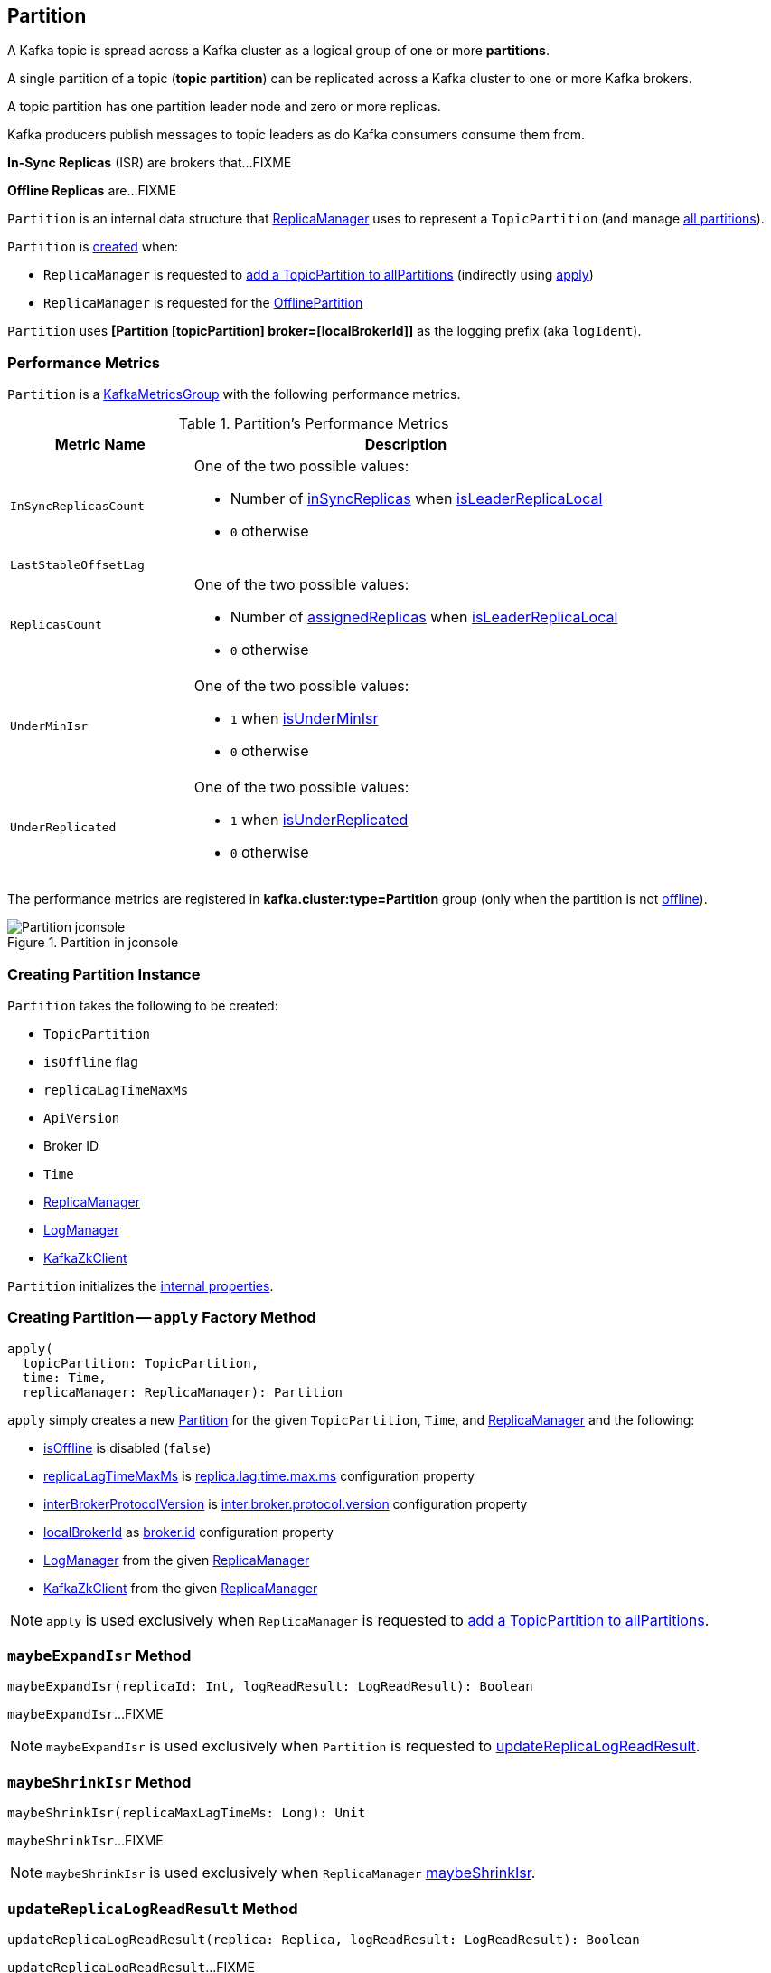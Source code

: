 == [[Partition]] Partition

A Kafka topic is spread across a Kafka cluster as a logical group of one or more *partitions*.

A single partition of a topic (*topic partition*) can be replicated across a Kafka cluster to one or more Kafka brokers.

A topic partition has one partition leader node and zero or more replicas.

Kafka producers publish messages to topic leaders as do Kafka consumers consume them from.

*In-Sync Replicas* (ISR) are brokers that...FIXME

*Offline Replicas* are...FIXME

`Partition` is an internal data structure that <<kafka-server-ReplicaManager.adoc#, ReplicaManager>> uses to represent a `TopicPartition` (and manage <<kafka-server-ReplicaManager.adoc#allPartitions, all partitions>>).

`Partition` is <<creating-instance, created>> when:

* `ReplicaManager` is requested to <<kafka-server-ReplicaManager.adoc#allPartitions, add a TopicPartition to allPartitions>> (indirectly using <<apply, apply>>)

* `ReplicaManager` is requested for the <<kafka-server-ReplicaManager.adoc#OfflinePartition, OfflinePartition>>

[[logIdent]]
`Partition` uses *[Partition [topicPartition] broker=[localBrokerId]]* as the logging prefix (aka `logIdent`).

=== [[KafkaMetricsGroup]][[metrics]] Performance Metrics

`Partition` is a <<kafka-metrics-KafkaMetricsGroup.adoc#, KafkaMetricsGroup>> with the following performance metrics.

.Partition's Performance Metrics
[cols="30m,70",options="header",width="100%"]
|===
| Metric Name
| Description

| InSyncReplicasCount
a| [[InSyncReplicasCount]]

One of the two possible values:

* Number of <<inSyncReplicas, inSyncReplicas>> when <<isLeaderReplicaLocal, isLeaderReplicaLocal>>

* `0` otherwise

| LastStableOffsetLag
a| [[LastStableOffsetLag]]

| ReplicasCount
a| [[ReplicasCount]]

One of the two possible values:

* Number of <<assignedReplicas, assignedReplicas>> when <<isLeaderReplicaLocal, isLeaderReplicaLocal>>

* `0` otherwise

| UnderMinIsr
a| [[UnderMinIsr]]

One of the two possible values:

* `1` when <<isUnderMinIsr, isUnderMinIsr>>

* `0` otherwise

| UnderReplicated
a| [[UnderReplicated]]

One of the two possible values:

* `1` when <<isUnderReplicated, isUnderReplicated>>

* `0` otherwise

|===

The performance metrics are registered in *kafka.cluster:type=Partition* group (only when the partition is not <<isOffline, offline>>).

.Partition in jconsole
image::images/Partition-jconsole.png[align="center"]

=== [[creating-instance]] Creating Partition Instance

`Partition` takes the following to be created:

* [[topicPartition]] `TopicPartition`
* [[isOffline]] `isOffline` flag
* [[replicaLagTimeMaxMs]] `replicaLagTimeMaxMs`
* [[interBrokerProtocolVersion]] `ApiVersion`
* [[localBrokerId]] Broker ID
* [[time]] `Time`
* [[replicaManager]] <<kafka-server-ReplicaManager.adoc#, ReplicaManager>>
* [[logManager]] <<kafka-log-LogManager.adoc#, LogManager>>
* [[zkClient]] <<kafka-zk-KafkaZkClient.adoc#, KafkaZkClient>>

`Partition` initializes the <<internal-properties, internal properties>>.

=== [[apply]] Creating Partition -- `apply` Factory Method

[source, scala]
----
apply(
  topicPartition: TopicPartition,
  time: Time,
  replicaManager: ReplicaManager): Partition
----

`apply` simply creates a new <<creating-instance, Partition>> for the given `TopicPartition`, `Time`, and <<kafka-server-ReplicaManager.adoc#, ReplicaManager>> and the following:

* <<isOffline, isOffline>> is disabled (`false`)

* <<replicaLagTimeMaxMs, replicaLagTimeMaxMs>> is <<kafka-properties.adoc#replica.lag.time.max.ms, replica.lag.time.max.ms>> configuration property

* <<interBrokerProtocolVersion, interBrokerProtocolVersion>> is <<kafka-properties.adoc#inter.broker.protocol.version, inter.broker.protocol.version>> configuration property

* <<localBrokerId, localBrokerId>> as <<kafka-properties.adoc#broker.id, broker.id>> configuration property

* <<logManager, LogManager>> from the given <<kafka-server-ReplicaManager.adoc#logManager, ReplicaManager>>

* <<zkClient, KafkaZkClient>> from the given <<kafka-server-ReplicaManager.adoc#zkClient, ReplicaManager>>

NOTE: `apply` is used exclusively when `ReplicaManager` is requested to <<kafka-server-ReplicaManager.adoc#allPartitions, add a TopicPartition to allPartitions>>.

=== [[maybeExpandIsr]] `maybeExpandIsr` Method

[source, scala]
----
maybeExpandIsr(replicaId: Int, logReadResult: LogReadResult): Boolean
----

`maybeExpandIsr`...FIXME

NOTE: `maybeExpandIsr` is used exclusively when `Partition` is requested to <<updateReplicaLogReadResult, updateReplicaLogReadResult>>.

=== [[maybeShrinkIsr]] `maybeShrinkIsr` Method

[source, scala]
----
maybeShrinkIsr(replicaMaxLagTimeMs: Long): Unit
----

`maybeShrinkIsr`...FIXME

NOTE: `maybeShrinkIsr` is used exclusively when `ReplicaManager` link:kafka-server-ReplicaManager.adoc#maybeShrinkIsr[maybeShrinkIsr].

=== [[updateReplicaLogReadResult]] `updateReplicaLogReadResult` Method

[source, scala]
----
updateReplicaLogReadResult(replica: Replica, logReadResult: LogReadResult): Boolean
----

`updateReplicaLogReadResult`...FIXME

NOTE: `updateReplicaLogReadResult` is used exclusively when `ReplicaManager` link:kafka-server-ReplicaManager.adoc#updateFollowerLogReadResults[updateFollowerLogReadResults].

=== [[updateIsr]] `updateIsr` Internal Method

[source, scala]
----
updateIsr(newIsr: Set[Replica]): Unit
----

`updateIsr`...FIXME

NOTE: `updateIsr` is used when `Partition` is requested to <<maybeExpandIsr, expand>> or <<maybeShrinkIsr, shrink>> the ISR.

=== [[makeFollower]] `makeFollower` Method

[source, scala]
----
makeFollower(
  controllerId: Int,
  partitionStateInfo: LeaderAndIsrRequest.PartitionState,
  correlationId: Int): Boolean
----

`makeFollower`...FIXME

NOTE: `makeFollower` is used exclusively when `ReplicaManager` is requested to <<kafka-server-ReplicaManager.adoc#makeFollowers, makeFollowers>>.

=== [[leaderReplicaIfLocal]] `leaderReplicaIfLocal` Method

[source, scala]
----
leaderReplicaIfLocal: Option[Replica]
----

`leaderReplicaIfLocal` returns a <<localReplica, Replica>> when the <<leaderReplicaIdOpt, leaderReplicaIdOpt>> is the <<localBrokerId, localBrokerId>>. Otherwise, `leaderReplicaIfLocal` returns `None` (i.e. undefined).

NOTE: `leaderReplicaIfLocal` is used...FIXME

=== [[isUnderReplicated]] `isUnderReplicated` Predicate

[source, scala]
----
isUnderReplicated: Boolean
----

`isUnderReplicated` is `true` only if the partition <<isLeaderReplicaLocal, isLeaderReplicaLocal>> and the number of <<inSyncReplicas, in-sync replicas>> is below the <<assignedReplicas, assignedReplicas>>.

NOTE: `isUnderReplicated` is used when...FIXME

=== [[isUnderMinIsr]] `isUnderMinIsr` Predicate

[source, scala]
----
isUnderMinIsr: Boolean
----

`isUnderMinIsr` is `true` only if the partition <<isLeaderReplicaLocal, isLeaderReplicaLocal>> and the number of <<inSyncReplicas, in-sync replicas>> is below the <<kafka-properties.adoc#min.insync.replicas, min.insync.replicas>> configuration property (as configured for the <<kafka-log-Log.adoc#, Log>> of the <<leaderReplica, leader replica>>).

NOTE: `isUnderMinIsr` is used when...FIXME

=== [[checkEnoughReplicasReachOffset]] `checkEnoughReplicasReachOffset` Method

[source, scala]
----
checkEnoughReplicasReachOffset(requiredOffset: Long): (Boolean, Errors)
----

`checkEnoughReplicasReachOffset`...FIXME

NOTE: `checkEnoughReplicasReachOffset` is used when...FIXME

=== [[makeLeader]] `makeLeader` Method

[source, scala]
----
makeLeader(
  controllerId: Int,
  partitionStateInfo: LeaderAndIsrRequest.PartitionState,
  correlationId: Int): Boolean
----

`makeLeader`...FIXME

With `leaderHWIncremented`, `makeLeader` <<tryCompleteDelayedRequests, tryCompleteDelayedRequests>>.

NOTE: `makeLeader` is used exclusively when `ReplicaManager` is requested to <<kafka-server-ReplicaManager.adoc#makeLeaders, makeLeaders>>.

=== [[getOrCreateReplica]] Looking Up or Creating Replica -- `getOrCreateReplica` Method

[source, scala]
----
getOrCreateReplica(
  replicaId: Int,
  isNew: Boolean = false): Replica
----

`getOrCreateReplica` simply looks up the <<kafka-cluster-Replica.adoc#, Replica>> in the <<allReplicasMap, allReplicasMap>> internal registry (by the given `replicaId`).

If not found, `getOrCreateReplica`...FIXME

[NOTE]
====
`getOrCreateReplica` is used when:

* `Partition` is requested to <<maybeCreateFutureReplica, maybeCreateFutureReplica>>, <<makeLeader, makeLeader>>, and <<makeFollower, makeFollower>>

* `ReplicaManager` is requested to <<kafka-server-ReplicaManager.adoc#becomeLeaderOrFollower, becomeLeaderOrFollower>> and <<kafka-server-ReplicaManager.adoc#makeFollowers, makeFollowers>>
====

=== [[maybeCreateFutureReplica]] `maybeCreateFutureReplica` Method

[source, scala]
----
maybeCreateFutureReplica(logDir: String): Boolean
----

`maybeCreateFutureReplica`...FIXME

NOTE: `maybeCreateFutureReplica` is used exclusively when `ReplicaManager` is requested to <<alterReplicaLogDirs, alterReplicaLogDirs>>.

=== [[appendRecordsToLeader]] `appendRecordsToLeader` Method

[source, scala]
----
appendRecordsToLeader(
  records: MemoryRecords,
  isFromClient: Boolean,
  requiredAcks: Int = 0): LogAppendInfo
----

`appendRecordsToLeader` basically requests the `Log` (of the leader <<kafka-cluster-Replica.adoc#, Replica>>) to <<kafka-log-Log.adoc#appendAsLeader, appendAsLeader>>.

Internally, `appendRecordsToLeader`...FIXME

[NOTE]
====
`appendRecordsToLeader` is used when:

* `GroupMetadataManager` is requested to <<kafka-coordinator-group-GroupMetadataManager.adoc#cleanupGroupMetadata, cleanupGroupMetadata>>

* `ReplicaManager` is requested to <<kafka-server-ReplicaManager.adoc#appendToLocalLog, appendToLocalLog>>
====

=== [[doAppendRecordsToFollowerOrFutureReplica]] `doAppendRecordsToFollowerOrFutureReplica` Internal Method

[source, scala]
----
doAppendRecordsToFollowerOrFutureReplica(
  records: MemoryRecords,
  isFuture: Boolean): Option[LogAppendInfo]
----

`doAppendRecordsToFollowerOrFutureReplica`...FIXME

NOTE: `doAppendRecordsToFollowerOrFutureReplica` is used exclusively when `Partition` is requested to <<appendRecordsToFollowerOrFutureReplica, appendRecordsToFollowerOrFutureReplica>>.

=== [[appendRecordsToFollowerOrFutureReplica]] `appendRecordsToFollowerOrFutureReplica` Method

[source, scala]
----
appendRecordsToFollowerOrFutureReplica(
  records: MemoryRecords,
  isFuture: Boolean): Option[LogAppendInfo]
----

`appendRecordsToFollowerOrFutureReplica`...FIXME

[NOTE]
====
`appendRecordsToFollowerOrFutureReplica` is used when:

* `ReplicaAlterLogDirsThread` is requested to <<kafka-server-ReplicaAlterLogDirsThread.adoc#processPartitionData, processPartitionData>>

* `ReplicaFetcherThread` is requested to <<kafka-server-ReplicaFetcherThread.adoc#processPartitionData, processPartitionData>>
====

=== [[truncateTo]] `truncateTo` Method

[source, scala]
----
truncateTo(offset: Long, isFuture: Boolean): Unit
----

`truncateTo`...FIXME

[NOTE]
====
`truncateTo` is used when:

* `ReplicaAlterLogDirsThread` is requested to <<kafka-server-ReplicaAlterLogDirsThread.adoc#truncate, truncate>>

* `ReplicaFetcherThread` is requested to <<kafka-server-ReplicaFetcherThread.adoc#truncate, truncate>>
====

=== [[truncateFullyAndStartAt]] `truncateFullyAndStartAt` Method

[source, scala]
----
truncateFullyAndStartAt(newOffset: Long, isFuture: Boolean): Unit
----

`truncateFullyAndStartAt`...FIXME

[NOTE]
====
`truncateFullyAndStartAt` is used when:

* `Partition` is requested to <<appendRecordsToFollowerOrFutureReplica, appendRecordsToFollowerOrFutureReplica>>

* `ReplicaAlterLogDirsThread` is requested to <<kafka-server-ReplicaAlterLogDirsThread.adoc#truncateFullyAndStartAt, truncateFullyAndStartAt>>

* `ReplicaFetcherThread` is requested to <<kafka-server-ReplicaFetcherThread.adoc#truncateFullyAndStartAt, truncateFullyAndStartAt>>
====

=== [[maybeReplaceCurrentWithFutureReplica]] `maybeReplaceCurrentWithFutureReplica` Method

[source, scala]
----
maybeReplaceCurrentWithFutureReplica(): Boolean
----

`maybeReplaceCurrentWithFutureReplica`...FIXME

NOTE: `maybeReplaceCurrentWithFutureReplica` is used exclusively when `ReplicaAlterLogDirsThread` is requested to <<kafka-server-ReplicaAlterLogDirsThread.adoc#processPartitionData, processPartitionData>>.

=== [[delete]] `delete` Method

[source, scala]
----
delete(): Unit
----

`delete`...FIXME

NOTE: `delete` is used exclusively when `ReplicaManager` is requested to <<kafka-server-ReplicaManager.adoc#stopReplica, stopReplica>>.

=== [[removeFutureLocalReplica]] `removeFutureLocalReplica` Method

[source, scala]
----
removeFutureLocalReplica(deleteFromLogDir: Boolean = true): Unit
----

`removeFutureLocalReplica`...FIXME

NOTE: `removeFutureLocalReplica` is used when `ReplicaManager` is requested to <<kafka-server-ReplicaManager.adoc#alterReplicaLogDirs, alterReplicaLogDirs>> and <<kafka-server-ReplicaManager.adoc#handleLogDirFailure, handleLogDirFailure>>.

=== [[isLeaderReplicaLocal]] `isLeaderReplicaLocal` Internal Method

[source, scala]
----
isLeaderReplicaLocal: Boolean
----

`isLeaderReplicaLocal` is positive (`true`) when the <<leaderReplicaIfLocal, optional Replica>> is defined. Otherwise, `false`.

NOTE: `isLeaderReplicaLocal` is used when `ReplicaManager` is requested for the performance metrics (<<InSyncReplicasCount, InSyncReplicasCount>> and <<ReplicasCount, ReplicasCount>>), <<isUnderReplicated, isUnderReplicated>>, and <<lowWatermarkIfLeader, lowWatermarkIfLeader>>.

=== [[localReplicaOrException]] `localReplicaOrException` Method

[source, scala]
----
localReplicaOrException: Replica
----

`localReplicaOrException` <<localReplica, localReplica>> and returns the local replica if available. Otherwise, `localReplicaOrException` throws a `ReplicaNotAvailableException`:

```
Replica for partition [topicPartition] is not available on broker [localBrokerId]
```

[NOTE]
====
`localReplicaOrException` is used when:

* `Partition` is requested to <<maybeCreateFutureReplica, maybeCreateFutureReplica>>, <<maybeReplaceCurrentWithFutureReplica, maybeReplaceCurrentWithFutureReplica>>, <<makeLeader, makeLeader>>, <<doAppendRecordsToFollowerOrFutureReplica, doAppendRecordsToFollowerOrFutureReplica>>, <<appendRecordsToFollowerOrFutureReplica, appendRecordsToFollowerOrFutureReplica>>

* `ReplicaManager` is requested to <<kafka-server-ReplicaManager.adoc#localReplicaOrException, localReplicaOrException>>, <<kafka-server-ReplicaManager.adoc#alterReplicaLogDirs, alterReplicaLogDirs>>, <<kafka-server-ReplicaManager.adoc#makeFollowers, makeFollowers>>
====

=== [[localReplica]] `localReplica` Method

[source, scala]
----
localReplica: Option[Replica]
----

`localReplica` simply <<getReplica, gets the partition replica>> for the <<localBrokerId, local broker ID>>.

[NOTE]
====
`localReplica` is used when:

* `Partition` is requested to <<localReplicaOrException, localReplicaOrException>> and <<leaderReplicaIfLocal, leaderReplicaIfLocal>>

* `ReplicaManager` is requested to <<kafka-server-ReplicaManager.adoc#localReplica, localReplica>>, <<kafka-server-ReplicaManager.adoc#becomeLeaderOrFollower, becomeLeaderOrFollower>>, <<kafka-server-ReplicaManager.adoc#checkpointHighWatermarks, checkpointHighWatermarks>>, and <<kafka-server-ReplicaManager.adoc#handleLogDirFailure, handleLogDirFailure>>
====

=== [[getReplica]] `getReplica` Method

[source, scala]
----
getReplica(replicaId: Int): Option[Replica]
----

`getReplica` returns the <<kafka-cluster-Replica.adoc#, replica>> by the given `replicaId` (in the <<allReplicasMap, allReplicasMap>> registry) or `None`.

[NOTE]
====
`getReplica` is used when:

* `Partition` is requested to <<localReplica, localReplica>>, <<futureLocalReplica, futureLocalReplica>>, and <<maybeExpandIsr, maybeExpandIsr>>

* `ReplicaManager` is requested to <<kafka-server-ReplicaManager.adoc#shouldLeaderThrottle, shouldLeaderThrottle>> and <<kafka-server-ReplicaManager.adoc#updateFollowerLogReadResults, updateFollowerLogReadResults>>
====

=== [[getLocalReplica]] `getLocalReplica` Internal Method

[source, scala]
----
getLocalReplica(
  replicaId: Int,
  currentLeaderEpoch: Optional[Integer],
  requireLeader: Boolean): Either[Replica, Errors]
----

`getLocalReplica`...FIXME

NOTE: `getLocalReplica` is used when...FIXME

=== [[addReplicaIfNotExists]] `addReplicaIfNotExists` Method

[source, scala]
----
addReplicaIfNotExists(replica: Replica): Replica
----

`addReplicaIfNotExists`...FIXME

NOTE: `addReplicaIfNotExists` is used when...FIXME

=== [[assignedReplicas]] `assignedReplicas` Method

[source, scala]
----
assignedReplicas: Set[Replica]
----

`assignedReplicas`...FIXME

NOTE: `assignedReplicas` is used when...FIXME

=== [[allReplicas]] `allReplicas` Method

[source, scala]
----
allReplicas: Set[Replica]
----

`allReplicas`...FIXME

NOTE: `allReplicas` is used when...FIXME

=== [[removeReplica]] `removeReplica` Internal Method

[source, scala]
----
removeReplica(replicaId: Int): Unit
----

`removeReplica`...FIXME

NOTE: `removeReplica` is used when...FIXME

=== [[removeFutureLocalReplica]] `removeFutureLocalReplica` Method

[source, scala]
----
removeFutureLocalReplica(deleteFromLogDir: Boolean = true): Unit
----

`removeFutureLocalReplica`...FIXME

NOTE: `removeFutureLocalReplica` is used when...FIXME

=== [[delete]] `delete` Method

[source, scala]
----
delete(): Unit
----

`delete`...FIXME

NOTE: `delete` is used when...FIXME

=== [[toString]] `toString` Method

[source, scala]
----
toString(): String
----

NOTE: `toString` is part of the link:++https://docs.oracle.com/en/java/javase/11/docs/api/java.base/java/lang/Object.html#toString()++[java.lang.Object] Contract for a string representation of the object.

`toString`...FIXME

=== [[readRecords]] `readRecords` Method

[source, scala]
----
readRecords(
  fetchOffset: Long,
  currentLeaderEpoch: Optional[Integer],
  maxBytes: Int,
  fetchIsolation: FetchIsolation,
  fetchOnlyFromLeader: Boolean,
  minOneMessage: Boolean): LogReadInfo
----

`readRecords`...FIXME

NOTE: `readRecords` is used when...FIXME

=== [[tryCompleteDelayedRequests]] `tryCompleteDelayedRequests` Internal Method

[source, scala]
----
tryCompleteDelayedRequests(): Unit
----

`tryCompleteDelayedRequests`...FIXME

NOTE: `tryCompleteDelayedRequests` is used when `Partition` is requested to <<makeLeader, makeLeader>>, <<updateReplicaLogReadResult, updateReplicaLogReadResult>>, <<maybeShrinkIsr, maybeShrinkIsr>>, and <<appendRecordsToLeader, appendRecordsToLeader>> (when `leaderHWIncremented`).

=== [[internal-properties]] Internal Properties

[cols="30m,70",options="header",width="100%"]
|===
| Name
| Description

| inSyncReplicas
a| [[inSyncReplicas]] In-sync <<kafka-cluster-Replica.adoc#, Replicas>>

| leaderReplicaIdOpt
a| [[leaderReplicaIdOpt]] Broker ID of the broker that manages the leader replica

Default: `None` / undefined

* Assigned a broker ID when <<makeLeader, makeLeader>> and <<makeFollower, makeFollower>>

* `None` when <<delete, delete>>

| allReplicasMap
a| [[allReplicasMap]] <<kafka-cluster-Replica.adoc#, Replicas>> by ID

* A new entry added in <<getOrCreateReplica, getOrCreateReplica>>, <<addReplicaIfNotExists, addReplicaIfNotExists>>

* An entry removed in <<removeReplica, removeReplica>>, <<removeFutureLocalReplica, removeFutureLocalReplica>>, <<maybeReplaceCurrentWithFutureReplica, maybeReplaceCurrentWithFutureReplica>>, and <<delete, delete>>

Used in <<getReplica, getReplica>>, <<getLocalReplica, getLocalReplica>>, <<assignedReplicas, assignedReplicas>>, <<allReplicas, allReplicas>>, <<toString, toString>>

|===

